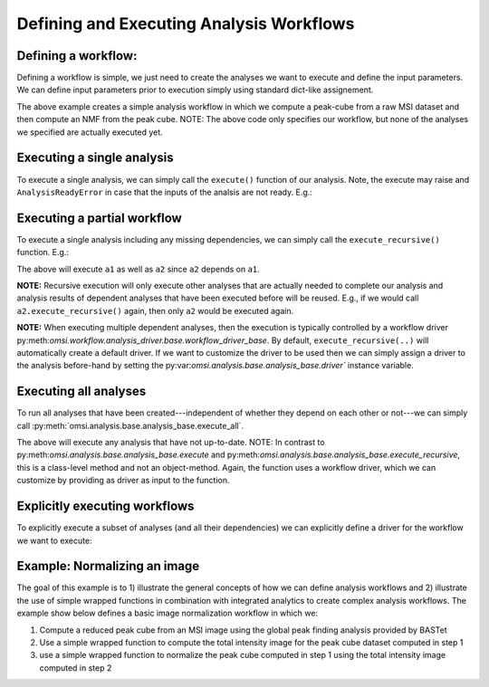 Defining and Executing Analysis Workflows
=========================================

Defining a workflow:
--------------------

Defining a workflow is simple, we just need to create the analyses we want to execute and define the input parameters. We can define input parameters prior to execution simply using standard dict-like assignement.

.. code-block:: python
    :linenos:

    from omsi.dataformat.omsi_file import *
    from omsi.analysis.findpeaks.omsi_findpeaks_global import omsi_findpeaks_global
    from omsi.analysis.multivariate_stats.omsi_nmf import omsi_nmf

    # Open a file to get some MSI data
    f = omsi_file('/Users/oruebel/Devel/openmsi-data/msidata/20120711_Brain.h5' , 'r')
    d = f.get_experiment(0).get_msidata(0)

    # Specify the analysis workflow
    # Create a global peak finding analysis
    a1 = omsi_findpeaks_global()      # Create the analysis
    a1['msidata'] = d                 # Set the input msidata
    a1['mzdata'] = d.mz               # Set the input mz data
    # Create an NMF that processes our peak cube
    a2 = omsi_nmf()                   # Create the NMF analysis
    a2['msidata'] = a1['peak_cube']   # Set the input data to the peak cube
    a2['numIter'] = 2                 # Set input to perform 2 iterations only


The above example creates a simple analysis workflow in which we compute a peak-cube from a raw MSI dataset and then compute an NMF from the peak cube. NOTE: The above code only specifies our workflow, but none of the analyses we specified are actually executed yet.

Executing a single analysis
---------------------------

To execute a single analysis, we can simply call the ``execute()`` function of our analysis. Note, the execute may raise and ``AnalysisReadyError`` in case that the inputs of the analsis are not ready. E.g.:

.. code-block:: python
    :linenos:

    a2.execute()   # Will fail with ``AnalysisReadyError``

.. code-block:: python
    :linenos:

    a1.execute()   # Will successfully execute a1

Executing a partial workflow
----------------------------

To execute a single analysis including any missing dependencies, we can simply call the ``execute_recursive()`` function. E.g.:

.. code-block:: python
    :linenos:

    a2.execute_recursive()   # Will successfully execute a1

The above will execute ``a1`` as well as ``a2`` since ``a2`` depends on ``a1``.

**NOTE:** Recursive execution will only execute other analyses that are actually needed to complete our analysis and analysis results of dependent analyses that have been executed before will be reused. E.g., if we would call ``a2.execute_recursive()`` again, then only ``a2`` would be executed again.

**NOTE:** When executing multiple dependent analyses, then the execution is typically controlled by a workflow driver py:meth:`omsi.workflow.analysis_driver.base.workflow_driver_base`. By default, ``execute_recursive(..)`` will automatically create a default driver. If we want to customize the driver to be used then we can simply assign a driver to the analysis before-hand by setting the py:var:`omsi.analysis.base.analysis_base.driver`` instance variable.

Executing all analyses
----------------------

To run all analyses that have been created---independent of whether they depend on each other or not---we can simply call :py:meth:`omsi.analysis.base.analysis_base.execute_all`.

.. code-block:: python
    :linenos:

    a1.execute_all()   # Execute all analyses

The above will execute any analysis that have not up-to-date. NOTE: In contrast to py:meth:`omsi.analysis.base.analysis_base.execute` and py:meth:`omsi.analysis.base.analysis_base.execute_recursive`, this is a class-level method and not an object-method. Again, the function uses a workflow driver, which we can customize by providing as driver as input to the function.

Explicitly executing workflows
------------------------------

To explicitly execute a subset of analyses (and all their dependencies) we can explicitly define a driver for the workflow we want to execute:

.. code-block:: python
    :linenos:

    from omsi.workflow.analysis_driver.greedy_workflow_driver import greedy_workflow_driver
    driver = greedy_workflow_driver()  # Create a driver
    driver.add_analysis(a1)            # Add one ore more analyses
    driver.add_analysis(a2)
    driver.execute()                   # Execute the workflow and its dependencies

.. code-block:: python
    :linenos:

    driver2 = greedy_workflow_driver()
    driver2.add_all()  # Add all analyses
    driver2.execute()  # Execute all analyses


Example: Normalizing an image
-----------------------------

The goal of this example is to 1) illustrate the general concepts of how we can define analysis workflows and 2) illustrate the use of simple wrapped functions in combination with integrated analytics to create complex analysis workflows. The example show below defines a basic image normalization workflow in which we:

1. Compute a reduced peak cube from an MSI image using the global peak finding analysis provided by BASTet
2. Use a simple wrapped function to compute the total intensity image for the peak cube dataset computed in step 1
3. use a simple wrapped function to normalize the peak cube computed in step 1 using the total intensity image computed in step 2


.. code-block:: python
    :linenos:

    # Illustration of the basic image normalization workflow defined below:
    #
    # +-----------a1------------+       +-------------a2----------------+       +-----------a3--------------+
    # +---global-peak-finder----+       +------total_intensities--------+       +---normalize_intensities---+
    # |                         |       |                               |       |                           |
    # | msidata       peak_cube +---+---> msidata      total_intensities+-------> norm_factors     output_0 |
    # |                         |   |   |                               |       |                           |
    # | mzdata                  |   |   | axis=2                        |   +---> msidata                   |
    # +-------------------------+   |   +-------------------------------+   |   +---------------------------+
    #                               |                                       |
    #                               |                                       |
    #                               +---------------------------------------+


.. code-block:: python
    :linenos:
    :emphasize-lines: 21,22,23,26,27,28,31,32,33,43

    import numpy as np
    from omsi.shared.log import log_helper
    log_helper.set_log_level('DEBUG')
    from omsi.analysis.findpeaks.omsi_findpeaks_global import omsi_findpeaks_global
    from omsi.dataformat.omsi_file.main_file import omsi_file
    from omsi.analysis.generic import analysis_generic

    # Define a simple function to compute the total intensity image
    def total_intensity(msidata, axis=2):
        return np.sum(msidata, axis=axis)

    # Define a simple function to normalize an MSI data cube by per-spectrum normalization factors
    def normalize_intensities(msidata, normfactors):
        return msidata / normfactors[:,:,np.newaxis]

    # Get an ezample MSI image
    f = omsi_file('/Users/oruebel/Devel/openmsi-data/msidata/20120711_Brain.h5' , 'r')
    d = f.get_experiment(0).get_msidata(0)

    # Create a global peak finder
    a1 = omsi_findpeaks_global()
    a1['msidata'] = d
    a1['mzdata'] = d.mz

    # Define compute of total intensity image
    a2 = analysis_generic.from_function(analysis_function=total_intensity,
                                        output_names=['total_intensities'])
    a2['msidata'] = a1['peak_cube']

    # Define the normalization of the peak cube
    a3 = analysis_generic.from_function(normalize_intensities)
    a3['msidata'] = a1['peak_cube']
    a3['normfactors'] = a2['total_intensities']

    # To run the workflow we now have several basic options
    #
    # 1) a3.execute_recursive()  : Recursively execute the last analysis and all its dependencies (i.e., a1, a2)
    # 2) a1.execute_all() : Tell any analysis to execute all available analyses (i.e., a1,a2,a3)
    # 3) Create our own workflow driver to control the execution of the analyses
    # 4) Manually call execute on a1, a2, and a3 in order of their dependencies

    # Execute the workflow
    a3.execute_recursive()








